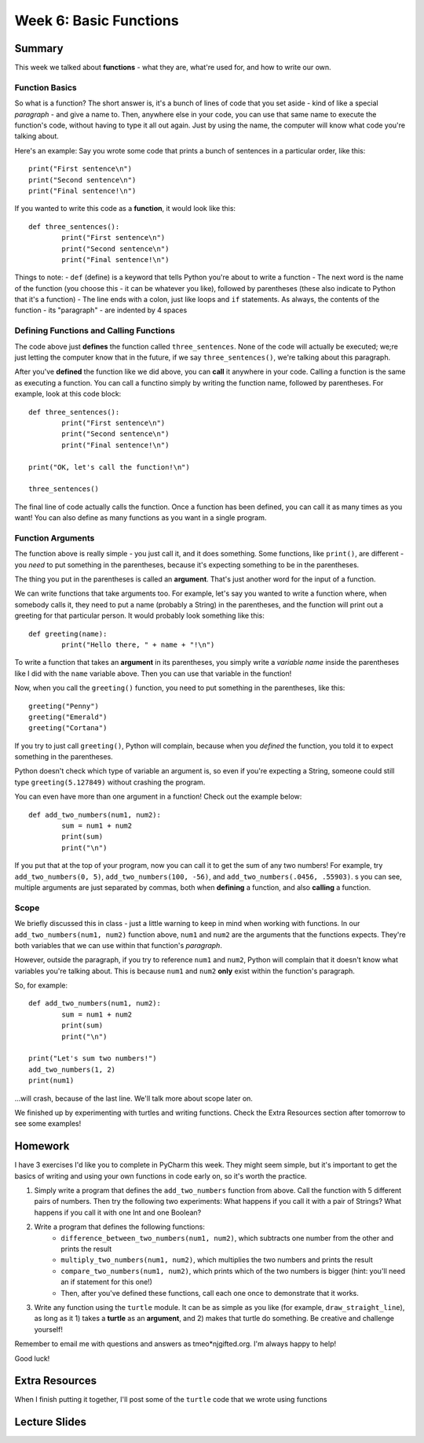 Week 6: Basic Functions
=======================

Summary
-------
This week we talked about **functions** - what they are, what're used for, and how to write our own.

Function Basics
***************
So what is a function? The short answer is, it's a bunch of lines of code that you set aside - kind of like a special *paragraph* - and give a name to. Then, anywhere else in your code, you can use that same name to execute the function's code, without having to type it all out again. Just by using the name, the computer will know what code you're talking about.

Here's an example: Say you wrote some code that prints a bunch of sentences in a particular order, like this:
::
	print("First sentence\n")
	print("Second sentence\n")
	print("Final sentence!\n")
	
If you wanted to write this code as a **function**, it would look like this:
::
	def three_sentences():
		print("First sentence\n")
		print("Second sentence\n")
		print("Final sentence!\n")

Things to note:
- ``def`` (define) is a keyword that tells Python you're about to write a function
- The next word is the name of the function (you choose this - it can be whatever you like), followed by parentheses (these also indicate to Python that it's a function)
- The line ends with a colon, just like loops and ``if`` statements. As always, the contents of the function - its "paragraph" - are indented by 4 spaces

Defining Functions and Calling Functions
****************************************
The code above just **defines** the function called ``three_sentences``. None of the code will actually be executed; we;re just letting the computer know that in the future, if we say ``three_sentences()``, we're talking about this paragraph.

After you've **defined** the function like we did above, you can **call** it anywhere in your code. Calling a function is the same as executing a function. You can call a functino simply by writing the function name, followed by parentheses. For example, look at this code block:
::
	def three_sentences():
		print("First sentence\n")
		print("Second sentence\n")
		print("Final sentence!\n")
	
	print("OK, let's call the function!\n")
	
	three_sentences()
	
The final line of code actually calls the function. Once a function has been defined, you can call it as many times as you want! You can also define as many functions as you want in a single program. 


Function Arguments
******************

The function above is really simple - you just call it, and it does something. Some functions, like ``print()``, are different - you *need* to put something in the parentheses, because it's expecting something to be in the parentheses.

The thing you put in the parentheses is called an **argument**. That's just another word for the input of a function.

We can write functions that take arguments too. For example, let's say you wanted to write a function where, when somebody calls it, they need to put a name (probably a String) in the parentheses, and the function will print out a greeting for that particular person. It would probably look something like this:
::
	def greeting(name):
		print("Hello there, " + name + "!\n")

To write a function that takes an **argument** in its parentheses, you simply write a *variable name* inside the parentheses like I did with the ``name`` variable above. Then you can use that variable in the function! 

Now, when you call the ``greeting()`` function, you need to put something in the parentheses, like this:
::
	greeting("Penny")
	greeting("Emerald")
	greeting("Cortana")
	
If you try to just call ``greeting()``, Python will complain, because when you *defined* the function, you told it to expect something in the parentheses.

Python doesn't check which type of variable an argument is, so even if you're expecting a String, someone could still type ``greeting(5.127849)`` without crashing the program.

You can even have more than one argument in a function! Check out the example below:
::
	def add_two_numbers(num1, num2):
		sum = num1 + num2
		print(sum)
		print("\n")
		
If you put that at the top of your program, now you can call it to get the sum of any two numbers! For example, try ``add_two_numbers(0, 5)``, ``add_two_numbers(100, -56)``, and ``add_two_numbers(.0456, .55903)``. s you can see, multiple arguments are just separated by commas, both when **defining** a function, and also **calling** a function.


Scope
*****

We briefly discussed this in class - just a little warning to keep in mind when working with functions. In our ``add_two_numbers(num1, num2)`` function above, ``num1`` and ``num2`` are the arguments that the functions expects. They're both variables that we can use within that function's *paragraph*. 

However, outside the paragraph, if you try to reference ``num1`` and ``num2``, Python will complain that it doesn't know what variables you're talking about. This is because ``num1`` and ``num2`` **only** exist within the function's paragraph. 

So, for example:
::
	def add_two_numbers(num1, num2):
		sum = num1 + num2
		print(sum)
		print("\n")
		
	print("Let's sum two numbers!")
	add_two_numbers(1, 2)
	print(num1)
	
...will crash, because of the last line. We'll talk more about scope later on.

We finished up by experimenting with turtles and writing functions. Check the Extra Resources section after tomorrow to see some examples!


Homework
--------
I have 3 exercises I'd like you to complete in PyCharm this week. They might seem simple, but it's important to get the basics of writing and using your own functions in code early on, so it's worth the practice.

1. Simply write a program that defines the ``add_two_numbers`` function from above. Call the function with 5 different pairs of numbers. Then try the following two experiments: What happens if you call it with a pair of Strings? What happens if you call it with one Int and one Boolean?

2. Write a program that defines the following functions:
	- ``difference_between_two_numbers(num1, num2)``, which subtracts one number from the other and prints the result
	- ``multiply_two_numbers(num1, num2)``, which multiplies the two numbers and prints the result
	- ``compare_two_numbers(num1, num2)``, which prints which of the two numbers is bigger (hint: you'll need an if statement for this one!)
	- Then, after you've defined these functions, call each one once to demonstrate that it works.
	
3. Write any function using the ``turtle`` module. It can be as simple as you like (for example, ``draw_straight_line``), as long as it 1) takes a **turtle** as an **argument**, and 2) makes that turtle do something. Be creative and challenge yourself!

Remember to email me with questions and answers as tmeo*njgifted.org. I'm always happy to help!

Good luck!


Extra Resources
---------------

When I finish putting it together, I'll post some of the ``turtle`` code that we wrote using functions


Lecture Slides
--------------

.. raw:: html

    <iframe src="https://docs.google.com/presentation/d/1YB9yRWOYtxk0AsyE_Niq1L04Qxaa6XjsHuhpGgLI-hk/embed?start=false&loop=false&delayms=30000" frameborder="0" width="480" height="299" allowfullscreen="true" mozallowfullscreen="true" webkitallowfullscreen="true"></iframe>

